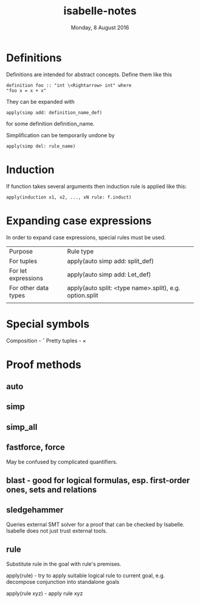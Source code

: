 #+TITLE:       isabelle-notes
#+DATE:        Monday,  8 August 2016
#+EMAIL:       serg.foo@gmail.com
#+DESCRIPTION:
#+KEYWORDS:
#+STARTUP:     content
#+STARTUP:     inlineimages

# Disable treating underscores as subscripts
#+OPTIONS: ^:nil

* Definitions
  Definitions are intended for abstract concepts. Define them like this

#+BEGIN_EXAMPLE
definition foo :: "int \<Rightarrow> int" where
"foo x = x + x"
#+END_EXAMPLE

  They can be expanded with

#+BEGIN_EXAMPLE
apply(simp add: definition_name_def)
#+END_EXAMPLE

  for some definition definition_name.

  Simplification can be temporarily undone by

#+BEGIN_EXAMPLE
apply(simp del: rule_name)
#+END_EXAMPLE

* Induction
  If function takes several arguments then induction rule is applied like this:

#+BEGIN_EXAMPLE
apply(induction x1, x2, ..., xN rule: f.induct)
#+END_EXAMPLE

* Expanding case expressions
  In order to expand case expressions, special rules must be used.

  | Purpose              | Rule type                                               |
  | For tuples           | apply(auto simp add: split_def)                         |
  | For let expressions  | apply(auto simp add: Let_def)                           |
  | For other data types | apply(auto split: <type name>.split), e.g. option.split |
  |                      |                                                         |

* Special symbols
  Composition - \circ
  Pretty tuples - \times

* Proof methods
** auto
** simp
** simp_all
** fastforce, force
   May be confused by complicated quantifiers.
** blast - good for logical formulas, esp. first-order ones, sets and relations
** sledgehammer
   Queries external SMT solver for a proof that can be checked by Isabelle.
   Isabelle does not just trust external tools.
** rule
   Substitute rule in the goal with rule's premises.

   apply(rule) - try to apply suitable logical rule to current goal, e.g.
   decompose conjunction into standalone goals

   apply(rule xyz) - apply rule xyz
